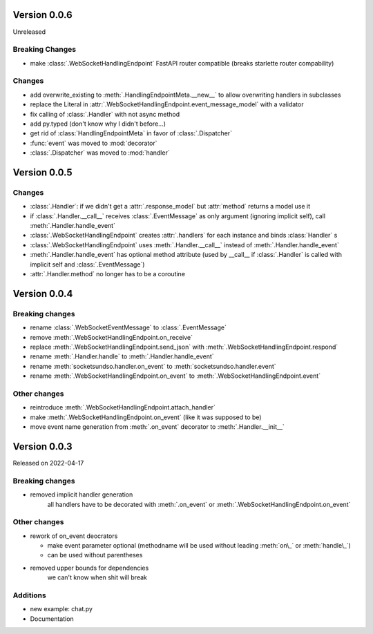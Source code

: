 Version 0.0.6
-------------

Unreleased

Breaking Changes
^^^^^^^^^^^^^^^^

- make :class:`.WebSocketHandlingEndpoint` FastAPI router compatible (breaks starlette router compability)

Changes
^^^^^^^

- add overwrite_existing to :meth:`.HandlingEndpointMeta.__new__` to allow overwriting handlers in subclasses
- replace the Literal in :attr:`.WebSocketHandlingEndpoint.event_message_model` with a validator
- fix calling of :class:`.Handler` with not async method
- add py.typed (don't know why I didn't before...)
- get rid of :class:`HandlingEndpointMeta` in favor of :class:`.Dispatcher`
- :func:`event` was moved to :mod:`decorator`
- :class:`.Dispatcher` was moved to :mod:`handler`


Version 0.0.5
-------------

Changes
^^^^^^^

- :class:`.Handler`: if we didn't get a :attr:`.response_model` but :attr:`method` returns a model use it
- if :class:`.Handler.__call__` receives :class:`.EventMessage` as only argument (ignoring implicit self), call :meth:`.Handler.handle_event`
- :class:`.WebSocketHandlingEndpoint` creates :attr:`.handlers` for each instance and binds :class:`Handler` s
- :class:`.WebSocketHandlingEndpoint` uses :meth:`.Handler.__call__` instead of :meth:`.Handler.handle_event`
- :meth:`.Handler.handle_event` has optional method attribute (used by __call__ if :class:`.Handler` is called with implicit self and :class:`.EventMessage`)
- :attr:`.Handler.method` no longer has to be a coroutine

Version 0.0.4
-------------

Breaking changes
^^^^^^^^^^^^^^^^

- rename :class:`.WebSocketEventMessage` to :class:`.EventMessage`
- remove :meth:`.WebSocketHandlingEndpoint.on_receive`
- replace :meth:`.WebSocketHandlingEndpoint.send_json` with :meth:`.WebSocketHandlingEndpoint.respond`
- rename :meth:`.Handler.handle` to :meth:`.Handler.handle_event`
- rename :meth:`socketsundso.handler.on_event` to :meth:`socketsundso.handler.event`
- rename :meth:`.WebSocketHandlingEndpoint.on_event` to :meth:`.WebSocketHandlingEndpoint.event`

Other changes
^^^^^^^^^^^^^

- reintroduce :meth:`.WebSocketHandlingEndpoint.attach_handler`
- make :meth:`.WebSocketHandlingEndpoint.on_event` (like it was supposed to be)
- move event name generation from :meth:`.on_event` decorator to :meth:`.Handler.__init__`

Version 0.0.3
-------------

Released on 2022-04-17


Breaking changes
^^^^^^^^^^^^^^^^

- removed implicit handler generation
    all handlers have to be decorated with :meth:`.on_event` or :meth:`.WebSocketHandlingEndpoint.on_event`


Other changes
^^^^^^^^^^^^^

- rework of on_event deocrators

  - make event parameter optional (methodname will be used without leading :meth:`on\_` or :meth:`handle\_`)
  - can be used without parentheses

- removed upper bounds for dependencies
    we can't know when shit will break


Additions
^^^^^^^^^

- new example: chat.py
- Documentation
